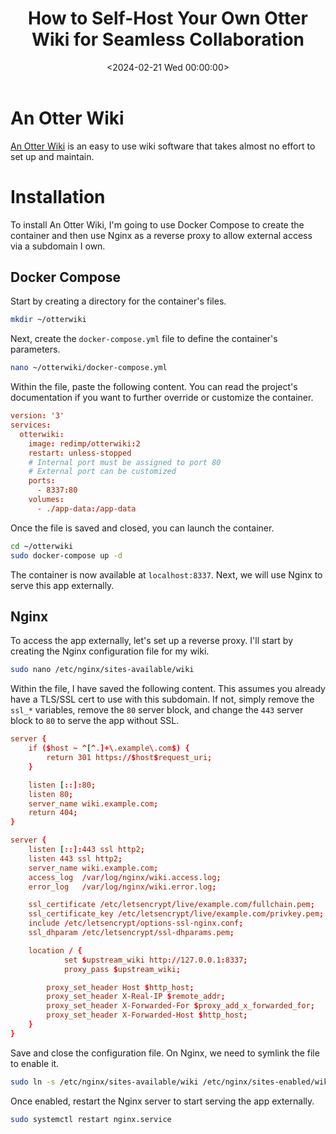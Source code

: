 #+date: <2024-02-21 Wed 00:00:00>
#+title: How to Self-Host Your Own Otter Wiki for Seamless Collaboration
#+description: Step-by-step guide to setting up and securing Otter Wiki using Docker Compose and Nginx reverse proxy for reliable self-hosting.
#+slug: self-hosting-otter-wiki
#+filetags: :docker:nginx:wiki:

* An Otter Wiki

[[https://otterwiki.com/][An Otter Wiki]] is an easy to use wiki software that takes almost no effort to set
up and maintain.

* Installation

To install An Otter Wiki, I'm going to use Docker Compose to create the
container and then use Nginx as a reverse proxy to allow external access via a
subdomain I own.

** Docker Compose

Start by creating a directory for the container's files.

#+begin_src sh
mkdir ~/otterwiki
#+end_src

Next, create the =docker-compose.yml= file to define the container's parameters.

#+begin_src sh
nano ~/otterwiki/docker-compose.yml
#+end_src

Within the file, paste the following content. You can read the project's
documentation if you want to further override or customize the container.

#+begin_src conf
version: '3'
services:
  otterwiki:
    image: redimp/otterwiki:2
    restart: unless-stopped
    # Internal port must be assigned to port 80
    # External port can be customized
    ports:
      - 8337:80
    volumes:
      - ./app-data:/app-data
#+end_src

Once the file is saved and closed, you can launch the container.

#+begin_src sh
cd ~/otterwiki
sudo docker-compose up -d
#+end_src

The container is now available at =localhost:8337=. Next, we will use Nginx to
serve this app externally.

** Nginx

To access the app externally, let's set up a reverse proxy. I'll start by
creating the Nginx configuration file for my wiki.

#+begin_src sh
sudo nano /etc/nginx/sites-available/wiki
#+end_src

Within the file, I have saved the following content. This assumes you already
have a TLS/SSL cert to use with this subdomain. If not, simply remove the
=ssl_*= variables, remove the =80= server block, and change the =443= server
block to =80= to serve the app without SSL.

#+begin_src conf
server {
    if ($host ~ ^[^.]+\.example\.com$) {
        return 301 https://$host$request_uri;
    }

    listen [::]:80;
    listen 80;
    server_name wiki.example.com;
    return 404;
}

server {
    listen [::]:443 ssl http2;
    listen 443 ssl http2;
    server_name wiki.example.com;
    access_log  /var/log/nginx/wiki.access.log;
    error_log   /var/log/nginx/wiki.error.log;

    ssl_certificate /etc/letsencrypt/live/example.com/fullchain.pem;
    ssl_certificate_key /etc/letsencrypt/live/example.com/privkey.pem;
    include /etc/letsencrypt/options-ssl-nginx.conf;
    ssl_dhparam /etc/letsencrypt/ssl-dhparams.pem;

    location / {
            set $upstream_wiki http://127.0.0.1:8337;
            proxy_pass $upstream_wiki;

        proxy_set_header Host $http_host;
        proxy_set_header X-Real-IP $remote_addr;
        proxy_set_header X-Forwarded-For $proxy_add_x_forwarded_for;
        proxy_set_header X-Forwarded-Host $http_host;
    }
}
#+end_src

Save and close the configuration file. On Nginx, we need to symlink the file to
enable it.

#+begin_src sh
sudo ln -s /etc/nginx/sites-available/wiki /etc/nginx/sites-enabled/wiki
#+end_src

Once enabled, restart the Nginx server to start serving the app externally.

#+begin_src sh
sudo systemctl restart nginx.service
#+end_src
